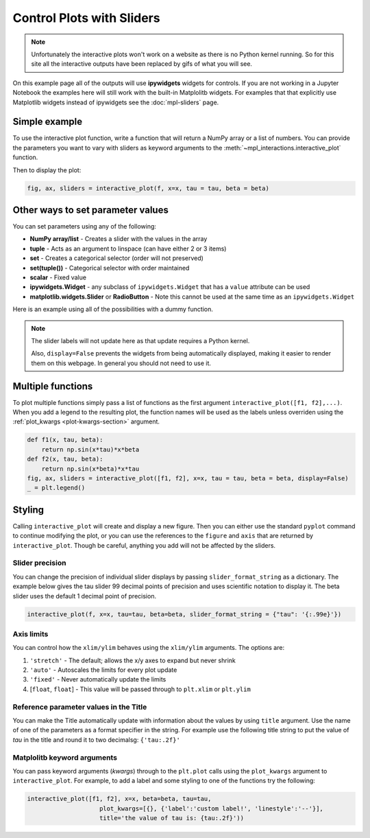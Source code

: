 ==========================
Control Plots with Sliders
==========================

.. note::
    Unfortunately the interactive plots won't work on a website as there is no Python kernel
    running. So for this site all the interactive outputs have been replaced by gifs of what you will see.

On this example page all of the outputs will use **ipywidgets** widgets for controls. If you are
not working in a Jupyter Notebook the examples here will still work with the built-in Matplolitb widgets.
For examples that that explicitly use Matplotlib widgets instead of ipywidgets see the :doc:`mpl-sliders` page.


.. jupyter-execute::

    # only run these lines if you are using a Jupyter Notebook or JupyterLab
    %matplotlib ipympl
    import ipywidgets as widgets

    # rest of imports
    import matplotlib.pyplot as plt
    import numpy as np
    from mpl_interactions import interactive_plot, interactive_plot_factory


Simple example
--------------

To use the interactive plot function, write a function that will
return a NumPy array or a list of numbers. You can provide the parameters you want 
to vary with sliders as keyword arguments to the :meth:`~mpl_interactions.interactive_plot` function. 


.. jupyter-execute::

    x = np.linspace(0, np.pi,100)
    tau = np.linspace(1,10, 100)
    beta = np.linspace(1,10)
    def f(x, tau, beta):
        return np.sin(x*tau)*x**beta

Then to display the plot:

.. code-block:: python

    fig, ax, sliders = interactive_plot(f, x=x, tau = tau, beta = beta)


.. image:: interactive-plot-images/simple.gif

Other ways to set parameter values
----------------------------------

You can set parameters using any of the following:

- **NumPy array/list** - Creates a slider with the values in the array
- **tuple** - Acts as an argument to linspace (can have either 2 or 3 items)
- **set** - Creates a categorical selector (order will not preserved)
- **set(tuple())** - Categorical selector with order maintained
- **scalar** - Fixed value
- **ipywidgets.Widget** - any subclass of ``ipywidgets.Widget`` that has a ``value`` attribute can be used
- **matplotlib.widgets.Slider** or **RadioButton** - Note this cannot be used at the same time as an ``ipywidgets.Widget``

Here is an example using all of the possibilities with a dummy function.


.. note::
    The slider labels will not update here as that update requires a Python kernel.

    Also, ``display=False`` prevents the widgets from being automatically displayed, making it easier to render 
    them on this webpage. In general you should not need to use it.

.. jupyter-execute::

    def foo(x, **kwargs):
        return x
    
    a = np.linspace(0,10)
    b = (0, 10, 15)
    c = {'this', 'set will be', 'unordered'}
    d = {('this', 'set will be', 'ordered')}
    e = 0 # this will not get a slider
    f = widgets.Checkbox(value=True, description='A checkbox!!')
    display(interactive_plot(foo, x=x, a=a, b=b, c=c, d=d, e=e, f_=f, display=False)[-1])

Multiple functions
------------------

To plot multiple functions simply pass a list of functions as the first argument ``interactive_plot([f1, f2],...)``.
When you add a legend to the resulting plot, the function names will be used as the labels unless overriden 
using the :ref:`plot_kwargs <plot-kwargs-section>` argument.

.. code-block:: python

    def f1(x, tau, beta):
        return np.sin(x*tau)*x*beta
    def f2(x, tau, beta):
        return np.sin(x*beta)*x*tau
    fig, ax, sliders = interactive_plot([f1, f2], x=x, tau = tau, beta = beta, display=False)
    _ = plt.legend()

.. image:: interactive-plot-images/multiple-functions.gif

Styling
-------
Calling ``interactive_plot`` will create and display a new figure. Then you can either 
use the standard ``pyplot`` command to continue modifying the plot, or you can use the references to the ``figure`` and ``axis``
that are returned by ``interactive_plot``. Though be careful, anything you add will not be affected by the sliders.



Slider precision
^^^^^^^^^^^^^^^^

You can change the precision of individual slider displays by passing ``slider_format_string`` as a dictionary. 
The example below gives the tau slider 99 decimal points of precision and uses scientific notation to display it. The
beta slider uses the default 1 decimal point of precision.

.. code-block:: python

    interactive_plot(f, x=x, tau=tau, beta=beta, slider_format_string = {"tau": '{:.99e}'})

.. image:: interactive-plot-images/slider-precision.png

Axis limits
^^^^^^^^^^^
You can control how the ``xlim/ylim`` behaves using the ``xlim/ylim`` arguments.
The options are:

1. ``'stretch'`` - The default; allows the x/y axes to expand but never shrink
2. ``'auto'`` - Autoscales the limits for every plot update
3. ``'fixed'`` - Never automatically update the limits
4. [``float``, ``float``] - This value will be passed through to ``plt.xlim`` or ``plt.ylim``

Reference parameter values in the Title
^^^^^^^^^^^^^^^^^^^^^^^^^^^^^^^^^^^^^^^
You can make the Title automatically update with information about the values by using ``title`` argument.
Use the name of one of the parameters as a format specifier in the string. For example use the following title string  
to put the value of `tau` in the title and round it to two decimalsg: ``{'tau:.2f}'``

.. _plot-kwargs-section:

Matplolitb keyword arguments
^^^^^^^^^^^^^^^^^^^^^^^^^^^^

You can pass keyword arguments (*kwargs*) through to the ``plt.plot`` calls using the ``plot_kwargs``
argument to ``interactive_plot``. For example, to add a label and some styling to one of the functions try the following:

.. code-block:: python

    interactive_plot([f1, f2], x=x, beta=beta, tau=tau, 
                        plot_kwargs=[{}, {'label':'custom label!', 'linestyle':'--'}],
                        title='the value of tau is: {tau:.2f}'))

.. image:: interactive-plot-images/styling.gif
